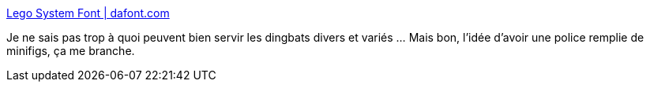 :jbake-type: post
:jbake-status: published
:jbake-title: Lego System Font | dafont.com
:jbake-tags: font,lego,_mois_janv.,_année_2009
:jbake-date: 2009-01-16
:jbake-depth: ../
:jbake-uri: shaarli/1232093568000.adoc
:jbake-source: https://nicolas-delsaux.hd.free.fr/Shaarli?searchterm=http%3A%2F%2Fwww.dafont.com%2Flego-system.font&searchtags=font+lego+_mois_janv.+_ann%C3%A9e_2009
:jbake-style: shaarli

http://www.dafont.com/lego-system.font[Lego System Font | dafont.com]

Je ne sais pas trop à quoi peuvent bien servir les dingbats divers et variés ... Mais bon, l'idée d'avoir une police remplie de minifigs, ça me branche.
